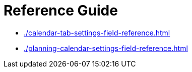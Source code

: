 = Reference Guide

* xref:./calendar-tab-settings-field-reference.adoc[]
* xref:./planning-calendar-settings-field-reference.adoc[]


